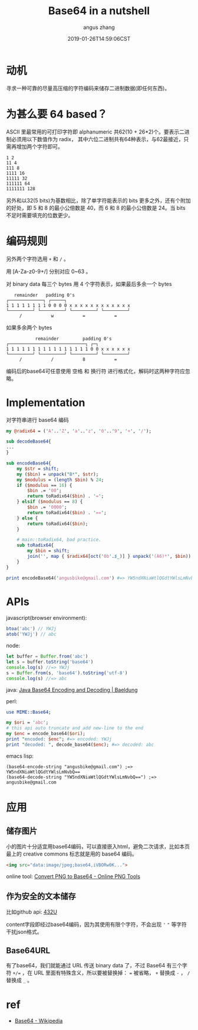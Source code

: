 #+TITLE: Base64 in a nutshell
#+AUTHOR: angus zhang
#+DATE: 2019-01-26T14:59:06CST
#+TAGS: base64 encoding cryptography in-a-nutshell

* 动机

寻求一种可靠的尽量高压缩的字符编码来储存二进制数据(即任何东西)。


* 为甚么要 64 based？

ASCII 里最常用的可打印字符即 alphanumeric 共62(10 + 26*2)个。要表示二进制必须用以下数值作为 radix，
其中六位二进制共有64种表示，与62最接近，只需再增加两个字符即可。

#+BEGIN_EXAMPLE
1 2
11 4
111 8
1111 16
11111 32
111111 64
1111111 128 
#+END_EXAMPLE

另外和以32(5 bits)为基数相比，除了单字符能表示的 bits 更多之外，还有个附加的好处，即 5 和 8 的最小公倍数是 40，而 6 和 8 的最小公倍数是 24。当 bits 不足时需要填充的位数更少。
* 编码规则

另外两个字符选用 ~+~ 和 ~/~ 。

用 [A-Za-z0-9+/] 分别对应 0~63 。

对 binary data 每三个 bytes 用 4 个字符表示，如果最后多余一个 bytes
#+BEGIN_EXAMPLE
   remainder   padding 0's
┌─────────────┐ ┌─────┐
1 1 1 1 1 1 1 1 0 0 0 0 x x x x x x x x x x x x
└─────────┘ └─────────┘ └─────────┘ └─────────┘
     /           w           =           =
#+END_EXAMPLE

如果多余两个 bytes
#+BEGIN_EXAMPLE
           remainder         padding 0's
┌─────────────────────────────┐ ┌─┐
1 1 1 1 1 1 1 1 1 1 1 1 1 1 1 1 0 0 x x x x x x
└─────────┘ └─────────┘ └─────────┘ └─────────┘
     /           /           8           =
#+END_EXAMPLE

编码后的base64可任意使用 空格 和 换行符 进行格式化，解码时这两种字符应忽略。

* Implementation

对字符串进行 base64 编码
#+BEGIN_SRC perl
my @radix64 = ('A'..'Z', 'a'..'z', '0'..'9', '+', '/');

sub decodeBase64{
...
}

sub encodeBase64{
    my $str = shift;
    my ($bin) = unpack("B*", $str);
    my $modulus = (length $bin) % 24;
    if ($modulus == 16) {
        $bin .= '00';
        return toRadix64($bin) . '=';
    } elsif ($modulus == 8) {
        $bin .= '0000';
        return toRadix64($bin) . '==';
    } else {
        return toRadix64($bin);
    }

    # main::toRadix64, bad practice.
    sub toRadix64{
        my $bin = shift;
        join('', map { $radix64[oct('0b'.$_)] } unpack('(A6)*', $bin))
    }
}

print encodeBase64('angusbike@gmail.com') #=> YW5ndXNiaWtlQGdtYWlsLmNvbQ==
#+END_SRC

* APIs

javascript(browser environment):
#+BEGIN_SRC js
btoa('abc') // YWJj
atob('YWJj') // abc
#+END_SRC

node:
#+BEGIN_SRC js
let buffer = Buffer.from('abc')
let s = buffer.toString('base64')
console.log(s) //=> YWJj
s = Buffer.from(s, 'base64').toString('utf-8')
console.log(s) //=> abc
#+END_SRC

java:
[[https://www.baeldung.com/java-base64-encode-and-decode][Java Base64 Encoding and Decoding | Baeldung]]

perl: 
#+BEGIN_SRC perl
use MIME::Base64;

my $ori = 'abc';
# this api auto truncate and add new-line to the end
my $enc = encode_base64($ori);
print "encoded: $enc"; #=> encoded: YWJj
print "decoded: ", decode_base64($enc); #=> decoded: abc
#+END_SRC

emacs lisp: 
#+BEGIN_SRC elisp
(base64-encode-string "angusbike@gmail.com") ;=> YW5ndXNiaWtlQGdtYWlsLmNvbQ==
(base64-decode-string "YW5ndXNiaWtlQGdtYWlsLmNvbQ==") ;=> angusbike@gmail.com
#+END_SRC
* 应用
** 储存图片

小的图片十分适宜用base64编码，可以直接嵌入html，避免二次请求，比如本页最上的 creative commons 标志就是用的 base64 编码。

#+BEGIN_SRC html
<img src="data:image/jpeg;base64,iVBORw0K...">
#+END_SRC

online tool: 
[[https://onlinepngtools.com/convert-png-to-base64][Convert PNG to Base64 - Online PNG Tools]]
** 作为安全的文本储存

比如github api: [[https://api.github.com/repos/whitemuu/blog/contents/posts/432U.org][432U]]

content字段即经过base64编码，因为其使用有限个字符，不会出现 ~'~ ~"~ 等字符干扰json格式。
** Base64URL

有了base64，我们就能通过 URL 传送 binary data 了，不过 Base64 有三个字符 ~+/=~ ，在 URL 里面有特殊含义，所以要被替换掉： ~=~ 被省略， ~+~ 替换成 ~-~ ， ~/~ 替换成 ~_~ 。
* ref

- [[https://en.wikipedia.org/wiki/Base64][Base64 - Wikipedia]]
